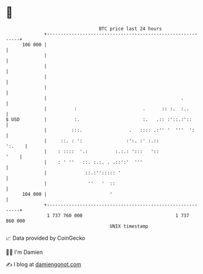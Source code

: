 * 👋

#+begin_example
                                     BTC price last 24 hours                    
                 +------------------------------------------------------------+ 
         106 000 |                                                            | 
                 |                                                            | 
                 |                                                            | 
                 |                                                            | 
                 |                                                            | 
                 |                                                 .          | 
                 |          :                        .      :: :.  :..        | 
   $ USD         |          :.                       :.   .:: :'::.:'::       | 
                 |         :::.                 .   :::: .:'' '  '''  ':      | 
                 |     ::. : ':                :':. :' :.::            ':.    | 
                 |    : ::::  '.:          :.:.: ':::   '::              '    | 
                 |    : ' ''   ::. :.:. . .::':'  '''                         | 
                 |              ::.:''::::: '                                 | 
                 |               ''   '  ::                                   | 
         104 000 |                       '                                    | 
                 +------------------------------------------------------------+ 
                  1 737 760 000                                  1 737 860 000  
                                         UNIX timestamp                         
#+end_example
📈 Data provided by CoinGecko

🧑‍💻 I'm Damien

✍️ I blog at [[https://www.damiengonot.com][damiengonot.com]]
